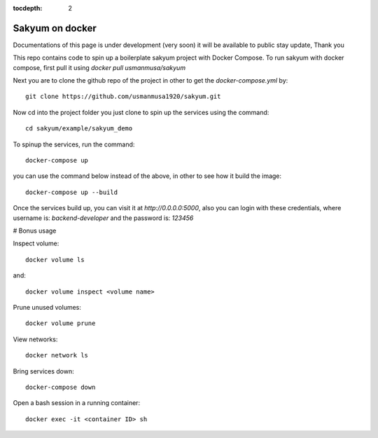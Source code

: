 :tocdepth: 2

Sakyum on docker
################

Documentations of this page is under development (very soon) it will be available to public stay update, Thank you

This repo contains code to spin up a boilerplate sakyum project with Docker Compose. To run sakyum with docker compose, first pull it using `docker pull usmanmusa/sakyum`

Next you are to clone the github repo of the project in other to get the `docker-compose.yml` by::
  
  git clone https://github.com/usmanmusa1920/sakyum.git


Now cd into the project folder you just clone to spin up the services using the command::
  
  cd sakyum/example/sakyum_demo


To spinup the services, run the command::
  
  docker-compose up


you can use the command below instead of the above, in other to see how it build the image::
  
  docker-compose up --build


Once the services build up, you can visit it at `http://0.0.0.0:5000`, also you can login with these credentials, where username is: `backend-developer` and the password is: `123456`

# Bonus usage

Inspect volume::
  
  docker volume ls

and::

  docker volume inspect <volume name>

Prune unused volumes::
  
  docker volume prune

View networks::
  
  docker network ls

Bring services down::
  
  docker-compose down

Open a bash session in a running container::
  
  docker exec -it <container ID> sh

